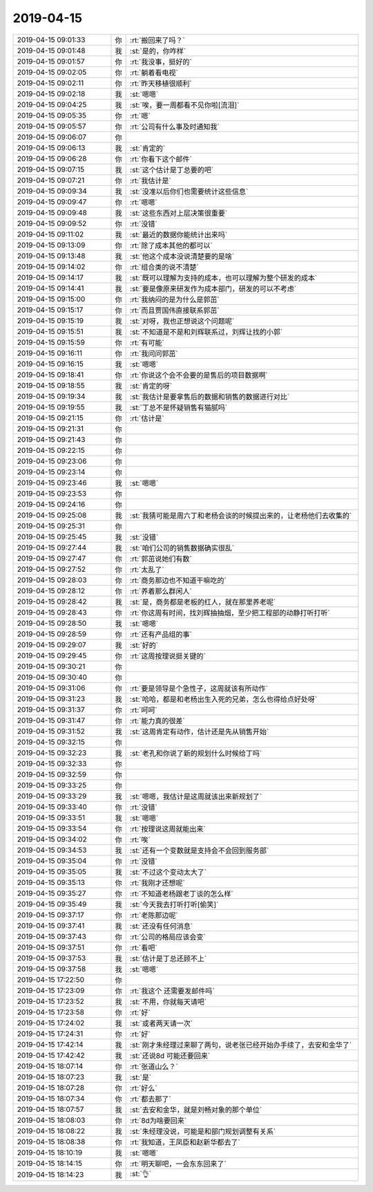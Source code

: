 2019-04-15
-------------

.. list-table::
   :widths: 25, 1, 60

   * - 2019-04-15 09:01:33
     - 你
     - :rt:`搬回来了吗？`
   * - 2019-04-15 09:01:48
     - 我
     - :st:`是的，你咋样`
   * - 2019-04-15 09:01:57
     - 你
     - :rt:`我没事，挺好的`
   * - 2019-04-15 09:02:05
     - 你
     - :rt:`躺着看电视`
   * - 2019-04-15 09:02:11
     - 你
     - :rt:`昨天移植很顺利`
   * - 2019-04-15 09:02:18
     - 我
     - :st:`嗯嗯`
   * - 2019-04-15 09:04:25
     - 我
     - :st:`唉，要一周都看不见你啦[流泪]`
   * - 2019-04-15 09:05:35
     - 你
     - :rt:`嗯`
   * - 2019-04-15 09:05:57
     - 你
     - :rt:`公司有什么事及时通知我`
   * - 2019-04-15 09:06:07
     - 你
     - .. image:: /images/322272.jpg
          :width: 100px
   * - 2019-04-15 09:06:13
     - 我
     - :st:`肯定的`
   * - 2019-04-15 09:06:28
     - 你
     - :rt:`你看下这个邮件`
   * - 2019-04-15 09:07:15
     - 我
     - :st:`这个估计是丁总要的吧`
   * - 2019-04-15 09:07:21
     - 你
     - :rt:`我估计是`
   * - 2019-04-15 09:09:34
     - 我
     - :st:`没准以后你们也需要统计这些信息`
   * - 2019-04-15 09:09:47
     - 你
     - :rt:`嗯嗯`
   * - 2019-04-15 09:09:48
     - 我
     - :st:`这些东西对上层决策很重要`
   * - 2019-04-15 09:09:52
     - 你
     - :rt:`没错`
   * - 2019-04-15 09:11:02
     - 我
     - :st:`最近的数据你能统计出来吗`
   * - 2019-04-15 09:13:09
     - 你
     - :rt:`除了成本其他的都可以`
   * - 2019-04-15 09:13:48
     - 我
     - :st:`他这个成本没说清楚要的是啥`
   * - 2019-04-15 09:14:02
     - 你
     - :rt:`组合类的说不清楚`
   * - 2019-04-15 09:14:17
     - 我
     - :st:`既可以理解为支持的成本，也可以理解为整个研发的成本`
   * - 2019-04-15 09:14:41
     - 我
     - :st:`要是像原来研发作为成本部门，研发的可以不考虑`
   * - 2019-04-15 09:15:00
     - 你
     - :rt:`我纳闷的是为什么是郭茁`
   * - 2019-04-15 09:15:17
     - 你
     - :rt:`而且贾国伟直接联系郭茁`
   * - 2019-04-15 09:15:19
     - 我
     - :st:`对呀，我也正想说这个问题呢`
   * - 2019-04-15 09:15:51
     - 我
     - :st:`不知道是不是和刘辉联系过，刘辉让找的小郭`
   * - 2019-04-15 09:15:59
     - 你
     - :rt:`有可能`
   * - 2019-04-15 09:16:11
     - 你
     - :rt:`我问问郭茁`
   * - 2019-04-15 09:16:15
     - 我
     - :st:`嗯嗯`
   * - 2019-04-15 09:18:41
     - 你
     - :rt:`你说这个会不会要的是售后的项目数据啊`
   * - 2019-04-15 09:18:55
     - 我
     - :st:`肯定的呀`
   * - 2019-04-15 09:19:34
     - 我
     - :st:`我估计是要拿售后的数据和销售的数据进行对比`
   * - 2019-04-15 09:19:55
     - 我
     - :st:`丁总不是怀疑销售有猫腻吗`
   * - 2019-04-15 09:21:15
     - 你
     - :rt:`估计是`
   * - 2019-04-15 09:21:31
     - 你
     - .. raw:: html
       
          <audio controls="controls"><source src="_static/mp3/322299.mp3" type="audio/mpeg" />不能播放语音</audio>
   * - 2019-04-15 09:21:43
     - 你
     - .. raw:: html
       
          <audio controls="controls"><source src="_static/mp3/322300.mp3" type="audio/mpeg" />不能播放语音</audio>
   * - 2019-04-15 09:22:15
     - 你
     - .. raw:: html
       
          <audio controls="controls"><source src="_static/mp3/322301.mp3" type="audio/mpeg" />不能播放语音</audio>
   * - 2019-04-15 09:23:06
     - 你
     - .. raw:: html
       
          <audio controls="controls"><source src="_static/mp3/322302.mp3" type="audio/mpeg" />不能播放语音</audio>
   * - 2019-04-15 09:23:14
     - 你
     - .. raw:: html
       
          <audio controls="controls"><source src="_static/mp3/322303.mp3" type="audio/mpeg" />不能播放语音</audio>
   * - 2019-04-15 09:23:46
     - 我
     - :st:`嗯嗯`
   * - 2019-04-15 09:23:53
     - 你
     - .. raw:: html
       
          <audio controls="controls"><source src="_static/mp3/322305.mp3" type="audio/mpeg" />不能播放语音</audio>
   * - 2019-04-15 09:24:16
     - 你
     - .. raw:: html
       
          <audio controls="controls"><source src="_static/mp3/322306.mp3" type="audio/mpeg" />不能播放语音</audio>
   * - 2019-04-15 09:25:08
     - 我
     - :st:`我猜可能是周六丁和老杨会谈的时候提出来的，让老杨他们去收集的`
   * - 2019-04-15 09:25:31
     - 你
     - .. raw:: html
       
          <audio controls="controls"><source src="_static/mp3/322308.mp3" type="audio/mpeg" />不能播放语音</audio>
   * - 2019-04-15 09:25:45
     - 我
     - :st:`没错`
   * - 2019-04-15 09:27:44
     - 我
     - :st:`咱们公司的销售数据确实很乱`
   * - 2019-04-15 09:27:47
     - 你
     - :rt:`郭茁说她们有数`
   * - 2019-04-15 09:27:52
     - 你
     - :rt:`太乱了`
   * - 2019-04-15 09:28:03
     - 你
     - :rt:`商务那边也不知道干嘛吃的`
   * - 2019-04-15 09:28:12
     - 你
     - :rt:`养着那么群闲人`
   * - 2019-04-15 09:28:42
     - 我
     - :st:`是，商务都是老板的红人，就在那里养老呢`
   * - 2019-04-15 09:28:43
     - 你
     - :rt:`你这周有时间，找刘辉抽抽烟，至少把工程部的动静打听打听`
   * - 2019-04-15 09:28:50
     - 我
     - :st:`嗯嗯`
   * - 2019-04-15 09:28:59
     - 你
     - :rt:`还有产品组的事`
   * - 2019-04-15 09:29:07
     - 我
     - :st:`好的`
   * - 2019-04-15 09:29:45
     - 你
     - :rt:`这周按理说挺关键的`
   * - 2019-04-15 09:30:21
     - 你
     - .. raw:: html
       
          <audio controls="controls"><source src="_static/mp3/322321.mp3" type="audio/mpeg" />不能播放语音</audio>
   * - 2019-04-15 09:30:40
     - 你
     - .. raw:: html
       
          <audio controls="controls"><source src="_static/mp3/322322.mp3" type="audio/mpeg" />不能播放语音</audio>
   * - 2019-04-15 09:31:06
     - 你
     - :rt:`要是领导是个急性子，这周就该有所动作`
   * - 2019-04-15 09:31:23
     - 我
     - :st:`哈哈，都是和老杨出生入死的兄弟，怎么也得给点好处呀`
   * - 2019-04-15 09:31:37
     - 你
     - :rt:`呵呵`
   * - 2019-04-15 09:31:47
     - 你
     - :rt:`能力真的很差`
   * - 2019-04-15 09:31:52
     - 我
     - :st:`这周肯定有动作，估计还是先从销售开始`
   * - 2019-04-15 09:32:15
     - 你
     - .. raw:: html
       
          <audio controls="controls"><source src="_static/mp3/322328.mp3" type="audio/mpeg" />不能播放语音</audio>
   * - 2019-04-15 09:32:23
     - 我
     - :st:`老孔和你说了新的规划什么时候给丁吗`
   * - 2019-04-15 09:32:33
     - 你
     - .. raw:: html
       
          <audio controls="controls"><source src="_static/mp3/322330.mp3" type="audio/mpeg" />不能播放语音</audio>
   * - 2019-04-15 09:32:59
     - 你
     - .. raw:: html
       
          <audio controls="controls"><source src="_static/mp3/322331.mp3" type="audio/mpeg" />不能播放语音</audio>
   * - 2019-04-15 09:33:25
     - 你
     - .. raw:: html
       
          <audio controls="controls"><source src="_static/mp3/322332.mp3" type="audio/mpeg" />不能播放语音</audio>
   * - 2019-04-15 09:33:29
     - 我
     - :st:`嗯嗯，我估计是这周就该出来新规划了`
   * - 2019-04-15 09:33:40
     - 你
     - :rt:`没错`
   * - 2019-04-15 09:33:51
     - 我
     - :st:`嗯嗯`
   * - 2019-04-15 09:33:54
     - 你
     - :rt:`按理说这周就能出来`
   * - 2019-04-15 09:34:02
     - 你
     - :rt:`唉`
   * - 2019-04-15 09:34:53
     - 我
     - :st:`还有一个变数就是支持会不会回到服务部`
   * - 2019-04-15 09:35:04
     - 你
     - :rt:`没错`
   * - 2019-04-15 09:35:05
     - 我
     - :st:`不过这个变动太大了`
   * - 2019-04-15 09:35:13
     - 你
     - :rt:`我刚才还想呢`
   * - 2019-04-15 09:35:27
     - 你
     - :rt:`不知道老杨跟老丁谈的怎么样`
   * - 2019-04-15 09:35:49
     - 我
     - :st:`今天我去打听打听[偷笑]`
   * - 2019-04-15 09:37:17
     - 你
     - :rt:`老陈那边呢`
   * - 2019-04-15 09:37:41
     - 我
     - :st:`还没有任何消息`
   * - 2019-04-15 09:37:43
     - 你
     - :rt:`公司的格局应该会变`
   * - 2019-04-15 09:37:51
     - 你
     - :rt:`看吧`
   * - 2019-04-15 09:37:53
     - 我
     - :st:`估计是丁总还顾不上`
   * - 2019-04-15 09:37:58
     - 我
     - :st:`嗯嗯`
   * - 2019-04-15 17:22:50
     - 你
     - .. image:: /images/322350.jpg
          :width: 100px
   * - 2019-04-15 17:23:09
     - 你
     - :rt:`我这个 还需要发邮件吗`
   * - 2019-04-15 17:23:52
     - 我
     - :st:`不用，你就每天请吧`
   * - 2019-04-15 17:23:58
     - 你
     - :rt:`好`
   * - 2019-04-15 17:24:02
     - 我
     - :st:`或者两天请一次`
   * - 2019-04-15 17:24:31
     - 你
     - :rt:`好`
   * - 2019-04-15 17:42:14
     - 我
     - :st:`刚才朱经理过来聊了两句，说老张已经开始办手续了，去安和金华了`
   * - 2019-04-15 17:42:42
     - 我
     - :st:`还说8d 可能还要回来`
   * - 2019-04-15 18:07:14
     - 你
     - :rt:`张道山么？`
   * - 2019-04-15 18:07:23
     - 我
     - :st:`是`
   * - 2019-04-15 18:07:28
     - 你
     - :rt:`好么`
   * - 2019-04-15 18:07:34
     - 你
     - :rt:`都去那了`
   * - 2019-04-15 18:07:57
     - 我
     - :st:`去安和金华，就是刘畅对象的那个单位`
   * - 2019-04-15 18:08:03
     - 你
     - :rt:`8d为啥要回来`
   * - 2019-04-15 18:08:22
     - 我
     - :st:`朱经理没说，可能是和部门规划调整有关系`
   * - 2019-04-15 18:08:38
     - 你
     - :rt:`我知道，王凤臣和赵新华都去了`
   * - 2019-04-15 18:10:19
     - 我
     - :st:`嗯嗯`
   * - 2019-04-15 18:14:15
     - 你
     - :rt:`明天聊吧，一会东东回来了`
   * - 2019-04-15 18:14:23
     - 我
     - :st:`👌`